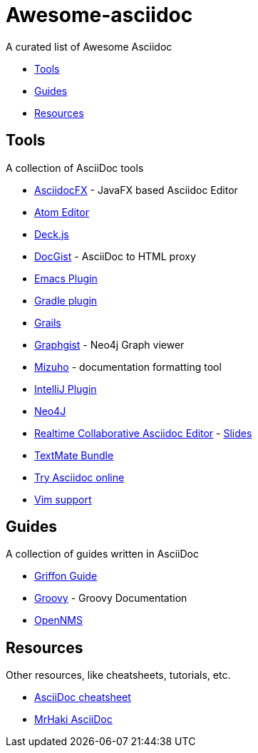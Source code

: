 = Awesome-asciidoc

A curated list of Awesome Asciidoc

* <<tools,Tools>>
* <<guides,Guides>>
* <<resources,Resources>>

== Tools

A collection of AsciiDoc tools

* https://github.com/rahmanusta/AsciidocFX[AsciidocFX] - JavaFX based Asciidoc Editor
* https://github.com/asciidoctor/atom-asciidoc-preview[Atom Editor]
* http://houqp.github.io/asciidoc-deckjs/[Deck.js]
* http://gist.asciidoctor.org/[DocGist] - AsciiDoc to HTML proxy
* http://www.emacswiki.org/AsciiDoc[Emacs Plugin]
* https://github.com/asciidoctor/asciidoctor-gradle-plugin[Gradle plugin]
* https://github.com/kenliu/grails-asciidoc[Grails]
* http://gist.neo4j.org/[Graphgist] - Neo4j Graph viewer
* https://github.com/FooBarWidget/mizuho[Mizuho] - documentation formatting tool
* https://plugins.jetbrains.com/plugin/7391[IntelliJ Plugin]
* https://github.com/neo4j-contrib/asciidoc-slides[Neo4J]
* http://wildfly-mgreau.rhcloud.com/ad-editor/[Realtime Collaborative Asciidoc Editor] - http://mgreau.com/slides/websocket-asciidoctor/DevNation2014/slides.html[Slides]
* https://github.com/zuckschwerdt/asciidoc.tmbundle[TextMate Bundle]
* http://www.compileonline.com/try_asciidoc_online.php[Try Asciidoc online]
* http://www.methods.co.nz/asciidoc/chunked/ape.html[Vim support]

== Guides

A collection of guides written in AsciiDoc

* https://github.com/griffon/griffon/tree/master/docs/griffon-guide/src/asciidoc[Griffon Guide]
* https://github.com/groovy/groovy-core/tree/master/src/spec/doc[Groovy] - Groovy Documentation
* https://github.com/OpenNMS/opennms/tree/develop/opennms-doc/guide-admin/src/asciidoc/text/poller[OpenNMS]

== Resources

Other resources, like cheatsheets, tutorials, etc.

* http://powerman.name/doc/asciidoc[AsciiDoc cheatsheet]
* http://mrhaki.blogspot.nl/search/label/Asciidoc[MrHaki AsciiDoc]

